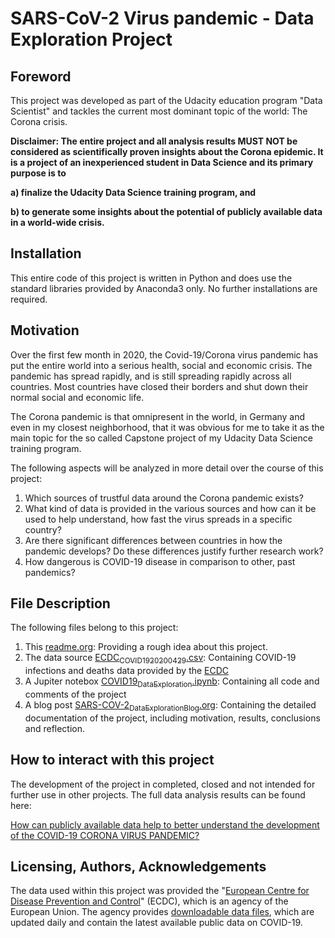 * SARS-CoV-2 Virus pandemic - Data Exploration Project
** Foreword
This project was developed as part of the Udacity education program "Data Scientist" and tackles the current most dominant topic of the world: The Corona crisis. 

*Disclaimer: The entire project and all analysis results MUST NOT be considered as scientifically proven insights about the Corona epidemic. It is a project of an inexperienced student in Data Science and its primary purpose is to*

*a) finalize the Udacity Data Science training program, and*

*b) to generate some insights about the potential of publicly available data in a world-wide crisis.*

** Installation

This entire code of this project is written in Python and does use the standard libraries provided by Anaconda3 only. No further installations are required.

** Motivation

Over the first few month in 2020, the Covid-19/Corona virus pandemic has put the entire world into a serious health, social and economic crisis. The pandemic has spread rapidly, and is still spreading rapidly across all countries. Most countries have closed their borders and shut down their normal social and economic life.

The Corona pandemic is that omnipresent in the world, in Germany and even in my closest neighborhood, that it was obvious for me to take it as the main topic for the so called Capstone project of my Udacity Data Science training program. 

The following aspects will be analyzed in more detail over the course of this project:

1. Which sources of trustful data around the Corona pandemic exists?
2. What kind of data is provided in the various sources and how can it be used to help understand, how fast the virus spreads in a specific country?
3. Are there significant differences between countries in how the pandemic develops? Do these differences justify further research work?
4. How dangerous is COVID-19 disease in comparison to other, past pandemics?

** File Description
The following files belong to this project:

1. This [[https://github.com/praemisit/COVID19_DataExploration/blob/master/readme.org][readme.org]]: Providing a rough idea about this project.
2. The data source [[https://github.com/praemisit/COVID19_DataExploration/blob/master/data/ECDC_COVID19_20200429.csv][ECDC_COVID19_20200429.csv]]: Containing COVID-19 infections and deaths data provided by the [[https://www.ecdc.europa.eu/en][ECDC]] 
3. A Jupiter notebox [[https://github.com/praemisit/COVID19_DataExploration/blob/master/COVID19_DataExploration.ipynb][COVID19_DataExploration.ipynb]]: Containing all code and comments of the project
4. A blog post [[https://github.com/praemisit/COVID19_DataExploration/blob/master/SARS-COV-2_Data_Exploration_Blog.org][SARS-COV-2_Data_Exploration_Blog.org]]: Containing the detailed documentation of the project, including motivation, results, conclusions and reflection. 
** How to interact with this project

The development of the project in completed, closed and not intended for further use in other projects. The full data analysis results can be found here:

[[https://github.com/praemisit/COVID19_DataExploration/blob/master/SARS-COV-2_Data_Exploration_Blog.org][How can publicly available data help to better understand the development of the COVID-19 CORONA VIRUS PANDEMIC?]]

** Licensing, Authors, Acknowledgements
The data used within this project was provided the "[[https://www.ecdc.europa.eu/en][European Centre for Disease Prevention and Control]]" (ECDC), which is an agency of the European Union. The agency provides [[https://www.ecdc.europa.eu/en/publications-data/download-todays-data-geographic-distribution-covid-19-cases-worldwide][downloadable data files]], which are updated daily and contain the latest available public data on COVID-19.


